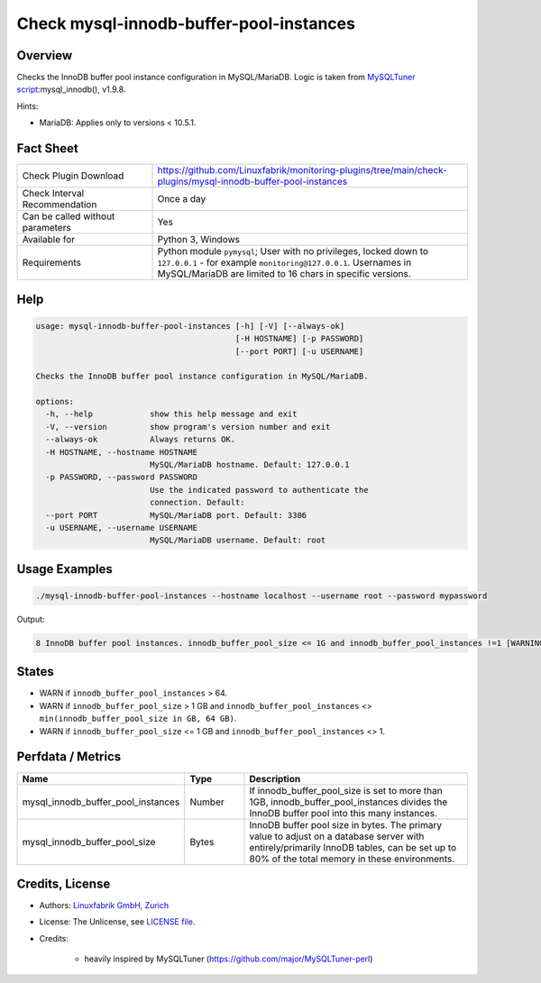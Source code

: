 Check mysql-innodb-buffer-pool-instances
========================================

Overview
--------

Checks the InnoDB buffer pool instance configuration in MySQL/MariaDB. Logic is taken from `MySQLTuner script <https://github.com/major/MySQLTuner-perl>`_:mysql_innodb(), v1.9.8.

Hints:

* MariaDB: Applies only to versions < 10.5.1.


Fact Sheet
----------

.. csv-table::
    :widths: 30, 70
    
    "Check Plugin Download",                "https://github.com/Linuxfabrik/monitoring-plugins/tree/main/check-plugins/mysql-innodb-buffer-pool-instances"
    "Check Interval Recommendation",        "Once a day"
    "Can be called without parameters",     "Yes"
    "Available for",                        "Python 3, Windows"
    "Requirements",                         "Python module ``pymysql``; User with no privileges, locked down to ``127.0.0.1`` - for example ``monitoring@127.0.0.1``. Usernames in MySQL/MariaDB are limited to 16 chars in specific versions."


Help
----

.. code-block:: text

    usage: mysql-innodb-buffer-pool-instances [-h] [-V] [--always-ok]
                                              [-H HOSTNAME] [-p PASSWORD]
                                              [--port PORT] [-u USERNAME]

    Checks the InnoDB buffer pool instance configuration in MySQL/MariaDB.

    options:
      -h, --help            show this help message and exit
      -V, --version         show program's version number and exit
      --always-ok           Always returns OK.
      -H HOSTNAME, --hostname HOSTNAME
                            MySQL/MariaDB hostname. Default: 127.0.0.1
      -p PASSWORD, --password PASSWORD
                            Use the indicated password to authenticate the
                            connection. Default:
      --port PORT           MySQL/MariaDB port. Default: 3306
      -u USERNAME, --username USERNAME
                            MySQL/MariaDB username. Default: root


Usage Examples
--------------

.. code-block:: bash

    ./mysql-innodb-buffer-pool-instances --hostname localhost --username root --password mypassword

Output:

.. code-block:: text

    8 InnoDB buffer pool instances. innodb_buffer_pool_size <= 1G and innodb_buffer_pool_instances !=1 [WARNING]. Set innodb_buffer_pool_instances to 1.


States
------

* WARN if ``innodb_buffer_pool_instances`` > 64.
* WARN if ``innodb_buffer_pool_size`` > 1 GB and ``innodb_buffer_pool_instances`` <> ``min(innodb_buffer_pool_size in GB, 64 GB)``.
* WARN if ``innodb_buffer_pool_size`` <= 1 GB and ``innodb_buffer_pool_instances`` <> 1.


Perfdata / Metrics
------------------

.. csv-table::
    :widths: 25, 15, 60
    :header-rows: 1
    
    Name,                                       Type,               Description
    mysql_innodb_buffer_pool_instances,         Number,             "If innodb_buffer_pool_size is set to more than 1GB, innodb_buffer_pool_instances divides the InnoDB buffer pool into this many instances."
    mysql_innodb_buffer_pool_size,              Bytes,              "InnoDB buffer pool size in bytes. The primary value to adjust on a database server with entirely/primarily InnoDB tables, can be set up to 80% of the total memory in these environments."


Credits, License
----------------

* Authors: `Linuxfabrik GmbH, Zurich <https://www.linuxfabrik.ch>`_
* License: The Unlicense, see `LICENSE file <https://unlicense.org/>`_.
* Credits:

    * heavily inspired by MySQLTuner (https://github.com/major/MySQLTuner-perl)
